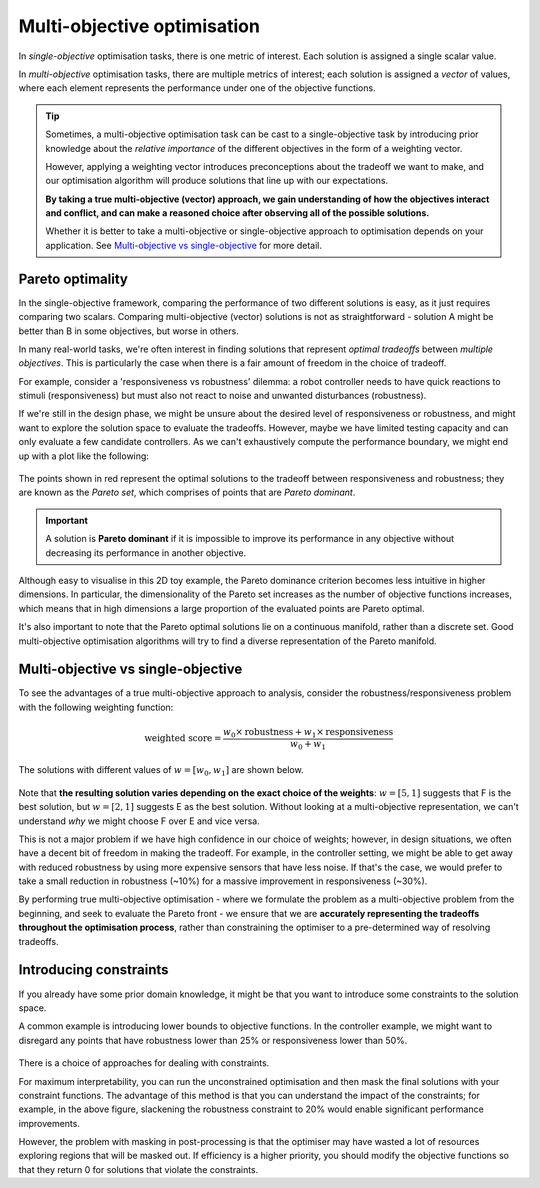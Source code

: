 Multi-objective optimisation
============================

In *single-objective* optimisation tasks, there is one metric of interest. Each solution is assigned a single scalar value.

In *multi-objective* optimisation tasks, there are multiple metrics of interest; each solution is assigned a *vector* of values, where each element represents the performance under one of the objective functions.

.. tip:: Sometimes, a multi-objective optimisation task can be cast to a single-objective task by introducing prior knowledge about the *relative importance* of the different objectives in the form of a weighting vector.

    However, applying a weighting vector introduces preconceptions about the tradeoff we want to make, and our optimisation algorithm will produce solutions that line up with our expectations.
    
    **By taking a true multi-objective (vector) approach, we gain understanding of how the objectives interact and conflict, and can make a reasoned choice after observing all of the possible solutions.**

    Whether it is better to take a multi-objective or single-objective approach to optimisation depends on your application.
    See `Multi-objective vs single-objective`_ for more detail.

Pareto optimality
-----------------
In the single-objective framework, comparing the performance of two different solutions is easy, as it just requires comparing two scalars.
Comparing multi-objective (vector) solutions is not as straightforward - solution A might be better than B in some objectives, but worse in others.

In many real-world tasks, we're often interest in finding solutions that represent *optimal tradeoffs* between *multiple objectives*.
This is particularly the case when there is a fair amount of freedom in the choice of tradeoff.

For example, consider a 'responsiveness vs robustness' dilemma: a robot controller needs to have quick reactions to stimuli (responsiveness) but must also not react to noise and unwanted disturbances (robustness). 

If we're still in the design phase, we might be unsure about the desired level of responsiveness or robustness, and might want to explore the solution space to evaluate the tradeoffs.
However, maybe we have limited testing capacity and can only evaluate a few candidate controllers.
As we can't exhaustively compute the performance boundary, we might end up with a plot like the following:

.. figure:: images/pareto_front.svg 
    :width: 95%
    :figwidth: 95%

The points shown in red represent the optimal solutions to the tradeoff between responsiveness and robustness; they are known as the *Pareto set*, which comprises of points that are *Pareto dominant*.

.. important:: A solution is **Pareto dominant** if it is impossible to improve its performance in any objective without decreasing its performance in another objective.

Although easy to visualise in this 2D toy example, the Pareto dominance criterion becomes less intuitive in higher dimensions.
In particular, the dimensionality of the Pareto set increases as the number of objective functions increases, which means that in high dimensions a large proportion of the evaluated points are Pareto optimal.
    
It's also important to note that the Pareto optimal solutions lie on a continuous manifold, rather than a discrete set.
Good multi-objective optimisation algorithms will try to find a diverse representation of the Pareto manifold.

Multi-objective vs single-objective
-----------------------------------

To see the advantages of a true multi-objective approach to analysis, consider the robustness/responsiveness problem with the following weighting function:

.. math::
    \text{weighted score} = \frac{w_0 \times \text{robustness} + w_1 \times \text{responsiveness}}{w_0 + w_1}

The solutions with different values of :math:`w = [w_0, w_1]` are shown below.

.. figure:: images/weighted_multiobjective.svg
    :width: 95%
    :figwidth: 95%



Note that **the resulting solution varies depending on the exact choice of the weights**: :math:`w = [5, 1]` suggests that F is the best solution, but :math:`w = [2, 1]` suggests E as the best solution.
Without looking at a multi-objective representation, we can't understand *why* we might choose F over E and vice versa.

This is not a major problem if we have high confidence in our choice of weights; however, in design situations, we often have a decent bit of freedom in making the tradeoff.
For example, in the controller setting, we might be able to get away with reduced robustness by using more expensive sensors that have less noise.
If that's the case, we would prefer to take a small reduction in robustness (~10%) for a massive improvement in responsiveness (~30%).

By performing true multi-objective optimisation - where we formulate the problem as a multi-objective problem from the beginning, and seek to evaluate the Pareto front - we ensure that we are **accurately representing the tradeoffs throughout the optimisation process**, rather than constraining the optimiser to a pre-determined way of resolving tradeoffs.


Introducing constraints
-----------------------

If you already have some prior domain knowledge, it might be that you want to introduce some constraints to the solution space.

A common example is introducing lower bounds to objective functions.
In the controller example, we might want to disregard any points that have robustness lower than 25% or responsiveness lower than 50%.

.. figure:: images/masked_pareto_front.svg
    :width: 95%
    :figwidth: 95%

There is a choice of approaches for dealing with constraints.

For maximum interpretability, you can run the unconstrained optimisation and then mask the final solutions with your constraint functions.
The advantage of this method is that you can understand the impact of the constraints; for example, in the above figure, slackening the robustness constraint to 20% would enable significant performance improvements.

However, the problem with masking in post-processing is that the optimiser may have wasted a lot of resources exploring regions that will be masked out. If efficiency is a higher priority, you should modify the objective functions so that they return 0 for solutions that violate the constraints.

